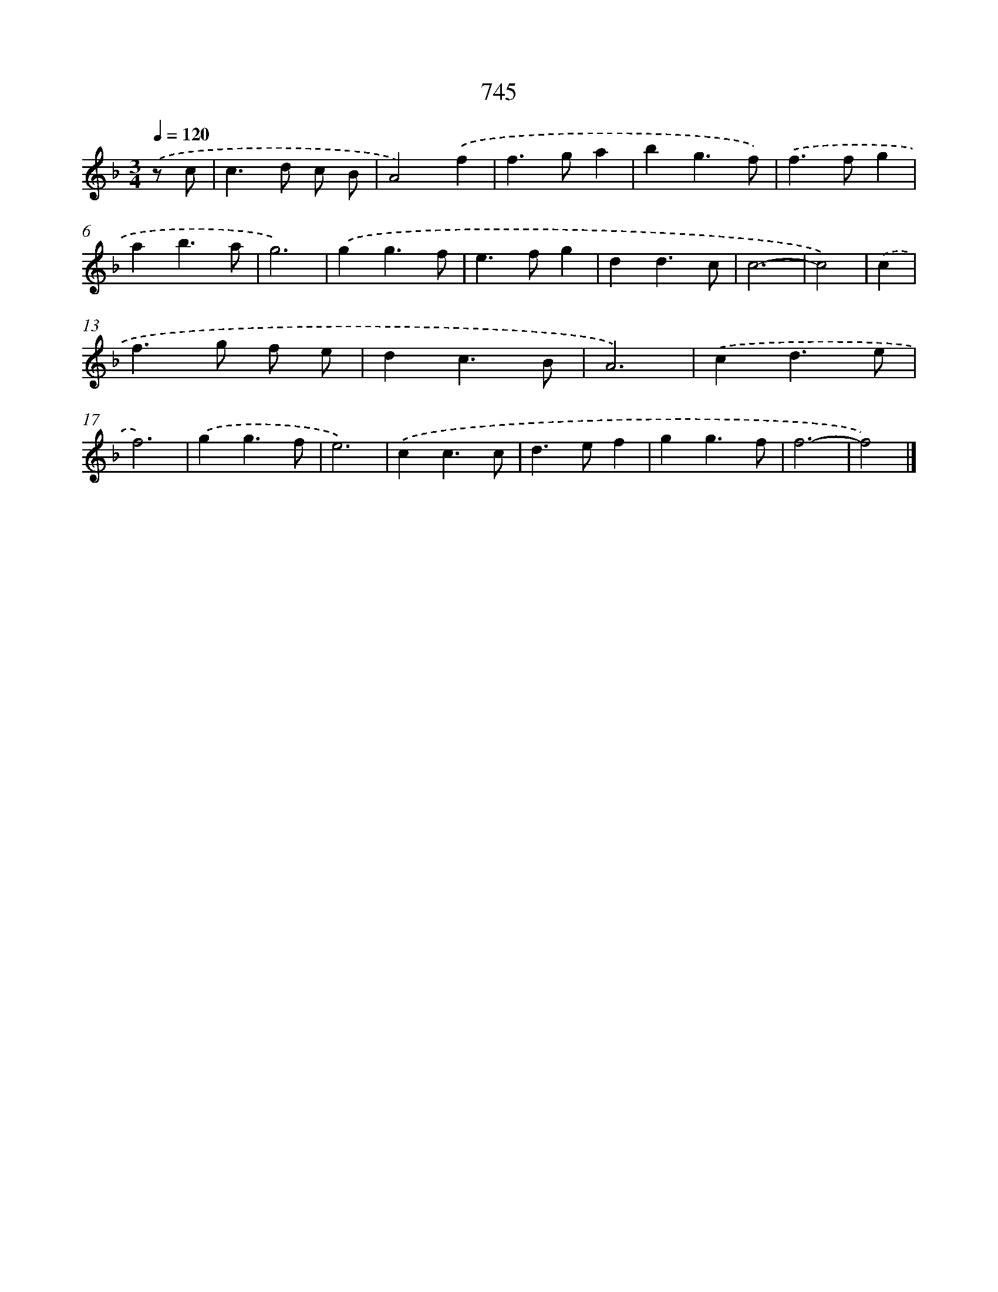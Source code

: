 X: 8498
T: 745
%%abc-version 2.0
%%abcx-abcm2ps-target-version 5.9.1 (29 Sep 2008)
%%abc-creator hum2abc beta
%%abcx-conversion-date 2018/11/01 14:36:47
%%humdrum-veritas 3085762356
%%humdrum-veritas-data 3923315333
%%continueall 1
%%barnumbers 0
L: 1/4
M: 3/4
Q: 1/4=120
K: F clef=treble
.('z/ c/ [I:setbarnb 1]|
c>d c/ B/ |
A2).('f |
f>ga |
bg3/f/) |
.('f>fg |
ab3/a/ |
g3) |
.('gg3/f/ |
e>fg |
dd3/c/ |
c3- |
c2) |
.('c [I:setbarnb 13]|
f>g f/ e/ |
dc3/B/ |
A3) |
.('cd3/e/ |
f3) |
.('gg3/f/ |
e3) |
.('cc3/c/ |
d>ef |
gg3/f/ |
f3- |
f2) |]

